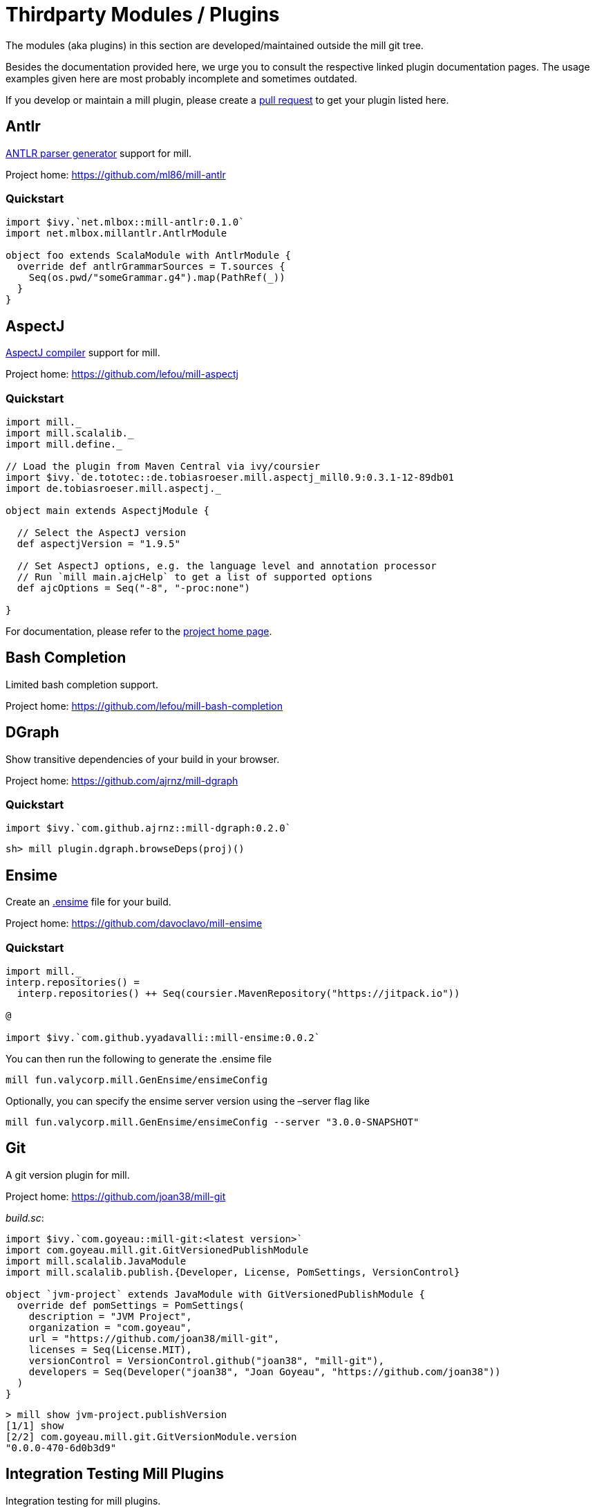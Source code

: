 = Thirdparty Modules / Plugins

The modules (aka ((plugins))) in this section are developed/maintained outside the mill git tree.

Besides the documentation provided here, we urge you to consult the respective linked plugin documentation pages.
The usage examples given here are most probably incomplete and sometimes outdated.

If you develop or maintain a mill plugin, please create a https://github.com/com-lihaoyi/mill/pulls[pull request] to get your plugin listed here.

== Antlr

https://www.antlr.org/[ANTLR parser generator] support for mill.

Project home: https://github.com/ml86/mill-antlr

=== Quickstart

[source,scala]
----
import $ivy.`net.mlbox::mill-antlr:0.1.0`
import net.mlbox.millantlr.AntlrModule

object foo extends ScalaModule with AntlrModule {
  override def antlrGrammarSources = T.sources {
    Seq(os.pwd/"someGrammar.g4").map(PathRef(_))
  }
}
----

== AspectJ

https://projects.eclipse.org/projects/tools.aspectj[AspectJ compiler] support for mill.

Project home: https://github.com/lefou/mill-aspectj

=== Quickstart

[source,scala]
----
import mill._
import mill.scalalib._
import mill.define._

// Load the plugin from Maven Central via ivy/coursier
import $ivy.`de.tototec::de.tobiasroeser.mill.aspectj_mill0.9:0.3.1-12-89db01
import de.tobiasroeser.mill.aspectj._

object main extends AspectjModule {

  // Select the AspectJ version
  def aspectjVersion = "1.9.5"

  // Set AspectJ options, e.g. the language level and annotation processor
  // Run `mill main.ajcHelp` to get a list of supported options
  def ajcOptions = Seq("-8", "-proc:none")

}
----

For documentation, please refer to the https://github.com/lefou/mill-aspectj[project home page].

== Bash Completion

Limited bash completion support.

Project home: https://github.com/lefou/mill-bash-completion

== DGraph

Show transitive dependencies of your build in your browser.

Project home: https://github.com/ajrnz/mill-dgraph

=== Quickstart

[source,scala]
----
import $ivy.`com.github.ajrnz::mill-dgraph:0.2.0`
----

[source,sh]
----
sh> mill plugin.dgraph.browseDeps(proj)()
----

== Ensime

Create an http://ensime.github.io/[.ensime] file for your build.

Project home: https://github.com/davoclavo/mill-ensime

=== Quickstart

[source,scala]
----
import mill._
interp.repositories() =
  interp.repositories() ++ Seq(coursier.MavenRepository("https://jitpack.io"))

@

import $ivy.`com.github.yyadavalli::mill-ensime:0.0.2`
----

You can then run the following to generate the .ensime file

[source,sh]
----
mill fun.valycorp.mill.GenEnsime/ensimeConfig
----

Optionally, you can specify the ensime server version using the –server flag like

[source,sh]
----
mill fun.valycorp.mill.GenEnsime/ensimeConfig --server "3.0.0-SNAPSHOT"
----

== Git

A git version plugin for mill.

Project home: https://github.com/joan38/mill-git

_build.sc_:

[source,scala]
----
import $ivy.`com.goyeau::mill-git:<latest version>`
import com.goyeau.mill.git.GitVersionedPublishModule
import mill.scalalib.JavaModule
import mill.scalalib.publish.{Developer, License, PomSettings, VersionControl}

object `jvm-project` extends JavaModule with GitVersionedPublishModule {
  override def pomSettings = PomSettings(
    description = "JVM Project",
    organization = "com.goyeau",
    url = "https://github.com/joan38/mill-git",
    licenses = Seq(License.MIT),
    versionControl = VersionControl.github("joan38", "mill-git"),
    developers = Seq(Developer("joan38", "Joan Goyeau", "https://github.com/joan38"))
  )
}
----

[source,shell script]
----
> mill show jvm-project.publishVersion
[1/1] show 
[2/2] com.goyeau.mill.git.GitVersionModule.version 
"0.0.0-470-6d0b3d9"
----

== Integration Testing Mill Plugins

Integration testing for mill plugins.

Project home: https://github.com/lefou/mill-integrationtest

=== Quickstart

We assume, you have a mill plugin named `mill-demo`

[source,scala]
----
// build.sc
import mill._, mill.scalalib._
object demo extends ScalaModule with PublishModule {
  // ...
}
----

Add a new test sub-project, e.g. `itest`.

[source,scala]
----
// build.sc
import $ivy.`de.tototec::de.tobiasroeser.mill.integrationtest_mill0.9:0.4.0`
import de.tobiasroeser.mill.integrationtest._

object demo extends ScalaModule with PublishModule {
  // ...
}

object itest extends MillIntegrationTestModule {

  def millTestVersion = "0.9.3"

  def pluginsUnderTest = Seq(demo)

}
----

Your project should now look similar to this:

[source,text]
----
.
+-- demo/
|   +-- src/
|
+-- it/
    +-- src/
        +-- 01-first-test/
        |   +-- build.sc
        |   +-- src/
        |
        +-- 02-second-test/
            +-- build.sc
----

As the buildfiles `build.sc` in your test cases typically want to access the locally built plugin(s),
the plugins publishes all plugins referenced under `pluginsUnderTest` to a temporary ivy repository, just before the test is executed.
The mill version used in the integration test then used that temporary ivy repository.

Instead of referring to your plugin with `import $ivy.&#39;your::plugin:version&#39;`,
you can use the following line instead, which ensures you will use the correct locally build plugins.

[source,scala]
----
// build.sc
import $exec.plugins
----

Effectively, at execution time, this line gets replaced by the content of `plugins.sc`, a file which was generated just before the test started to execute.

Please always refer to the https://github.com/lefou/mill-integrationtest[official plugin documentation site] for complete and up-to-date information.

== JBake

Create static sites/blogs with JBake.

Plugin home: https://github.com/lefou/mill-jbake

JBake home: https://jbake.org

=== Quickstart

[source,scala]
----
// build.sc
import mill._
import $ivy.`de.tototec::de.tobiasroeser.mill.jbake:0.1.0`
import de.tobiasroeser.mill.jbake._

object site extends JBakeModule {

  def jbakeVersion = "2.6.4"

}
----

Generate the site:

[source,sh]
----
bash> mill site.jbake
----

Start a local Web-Server on Port 8820 with the generated site:

[source,sh]
----
bash> mill site.jbakeServe
----

== JBuildInfo

This is a https://www.lihaoyi.com/mill/[mill] module similar to
https://www.lihaoyi.com/mill/page/contrib-modules.html#buildinfo[BuildInfo]
but for Java.
It will generate a Java class containing information from your build.

Project home: https://github.com/carueda/mill-jbuildinfo

To declare a module that uses this plugin, extend the
`com.github.carueda.mill.JBuildInfo` trait and provide
the desired information via the `buildInfoMembers` method:

[source,scala]
----
// build.sc
import $ivy.`com.github.carueda::jbuildinfo:0.1.2`
import com.github.carueda.mill.JBuildInfo
import mill.T

object project extends JBuildInfo {
  def buildInfoMembers: T[Map[String, String]] = T {
    Map(
      "name" -> "some name",
      "version" -> "x.y.z"
    )
  }
}
----

This will generate:

[source,java]
----
// BuildInfo.java
public class BuildInfo {
  public static final String getName() { return "some name"; }
  public static final String getVersion() { return "x.y.z"; }
}
----

=== Configuration options

* `def buildInfoMembers: T[Map[String, String]]`

The map containing all member names and values for the generated class.

* `def buildInfoClassName: String`, default: `BuildInfo`

The name of the class that will contain all the members from
`buildInfoMembers`.

* `def buildInfoPackageName: Option[String]`, default: `None`

The package name for the generated class.

== Kotlin

https://kotlinlang.org/[Kotlin] compiler support for mill.

Project home: https://github.com/lefou/mill-kotlin

=== Quickstart

[source,scala]
----
// Load the plugin from Maven Central via ivy/coursier
import $ivy.`de.tototec::de.tobiasroeser.mill.kotlin_mill0.9:0.2.0`

import mill._
import mill.scalalib._
import mill.define._

import de.tobiasroeser.mill.kotlin._

object main extends KotlinModule {

  // Select the Kotlin version
  def kotlinVersion = "1.4.21"

  // Set additional Kotlin compiler options, e.g. the language level and annotation processor
  // Run `mill main.kotlincHelp` to get a list of supported options
  def kotlincOptions = super.kotlincOptions() ++ Seq("-verbose")

}
----

=== Documentation

For documentation please visit the https://github.com/lefou/mill-kotlin[mill-kotlin project page].

You will find there also a version compatibility matrix.

== Mill Wrapper Scripts

Small script to automatically fetch and execute mill build tool.

Project home: https://github.com/lefou/millw

=== How it works

`millw` is a small wrapper script around mill and works almost identical to mill. It automatically downloads a mill release into `$HOME/.mill/download`.

The mill version to be used will be determined by the following steps. The search ends, after the first step that results in a version.

* If the first parameter is `--mill-version`, the second parameter will be used as the mill version.
 Example

`
  sh $ mill --mill-version 0.3.6 --disable-ticker version
  0.3.6
`

* If there is a file `.mill-version` in the working directory, it’s content will be used as mill version. The file must have only a mill version as content, no additional content or comments are supported.
 Example

`
  sh $ echo -n &quot;0.3.6&quot; &gt; .mill-version
  sh $ mill --disable-ticker version
  0.3.6
`

The values of the `DEFAULT_MILL_VERSION` variable inside the script will be used.

=== Use cases

==== As mill executable

Istead of installing mill, you can just place the script into you local `$HOME/bin` directory and rename it to `mill`.

If you need a special mill version in a project directory, just place a `.mill-version` file with the best mill version.
Example: setting mill 0.3.6 as best local mill version

----
sh $ echo -n "0.3.6" > .mill-version
----

==== As a wrapper script in your project

To make the start for others easier or to always have the correct mill version in your CI environment, you can just place a copy of the script as `millw` in your project root directory.

You should change the `DEFAULT_MILL_VERSION` variable in that script to the correct version you want to use and add the file under version control.

== MiMa

Check binary compatibility with mill.

Project home: https://github.com/lolgab/mill-mima

=== Quickstart

Just mix-in the `Mima` trait into your `ScalaModule`.
And set the previous artifacts you want to check binary compatibility.

[source,scala]
----
import mill._, scalalib._

import $ivy.`com.github.lolgab::mill-mima_mill0.9:0.0.2`
import com.github.lolgab.mill.mima._

object main extends ScalaModule with Mima {

  def mimaPreviousArtifacts = Agg(
    ivy"my_group_id::main:my_previous_version"
  )

  // other settings ...

}
----

You can then check the binary compatibility of the module with:

[source,bash]
----
> mill main.mimaReportBinaryIssues
Binary compatibility check passed.
----

== OSGi

Produce OSGi Bundles with mill.

Project home: https://github.com/lefou/mill-osgi

=== Quickstart

[source,scala]
----
import mill._, mill.scalalib._
import $ivy.`de.tototec::de.tobiasroeser.mill.osgi:0.0.5`
import de.tobiasroeser.mill.osgi._

object project extends ScalaModule with OsgiBundleModule {

  def bundleSymbolicName = "com.example.project"

  def osgiHeaders = T{ super.osgiHeaders().copy(
    `Export-Package`   = Seq("com.example.api"),
    `Bundle-Activator` = Some("com.example.internal.Activator")
  )}

  // other settings ...

}
----

== PublishM2

_Since Mill `0.6.1-27-f265a4` there is a built-in `publishM2Local` target in `PublishModule`._

Mill plugin to publish artifacts into a local Maven repository.

Project home: https://github.com/lefou/mill-publishM2

=== Quickstart

Just mix-in the `PublishM2Module` into your project.
`PublishM2Module` already extends mill's built-in `PublishModule`.

File: `build.sc`

[source,scala]
----
import mill._, scalalib._, publish._

import $ivy.`de.tototec::de.tobiasroeser.mill.publishM2:0.0.1`
import de.tobiasroeser.mill.publishM2._

object project extends PublishModule with PublishM2Module {
  // ...
}
----

Publishing to default local Maven repository

[source,bash]
----
> mill project.publishM2Local
[40/40] project.publishM2Local
Publishing to /home/user/.m2/repository
----

Publishing to custom local Maven repository

[source,bash]
----
> mill project.publishM2Local /tmp/m2repo
[40/40] project.publishM2Local
Publishing to /tmp/m2repo
----

== Scalafix

https://scalacenter.github.io/scalafix/[Scalafix] support for mill.

Project home: https://github.com/joan38/mill-scalafix

=== Fix sources

_build.sc_:

[source,scala]
----
import $ivy.`com.goyeau::mill-scalafix:<latest version>`
import com.goyeau.mill.scalafix.ScalafixModule
import mill.scalalib._

object project extends ScalaModule with ScalafixModule {
  def scalaVersion = "2.12.11"
}
----

[source,shell script]
----
> mill project.fix
[29/29] project.fix
/project/project/src/MyClass.scala:12:11: error: [DisableSyntax.var] mutable state should be avoided
  private var hashLength = 7
          ^^^
1 targets failed
project.fix A Scalafix linter error was reported
----

== VCS Version

Mill plugin to derive a version from (last) git tag and edit state. It may support other VCS as well.

Project home: https://github.com/lefou/mill-vcs-version

Lots of formatting options are provided.
When used with its defaults, the outcome is identical to the version scheme used by mill.

=== Quickstart

[source,scala]
----
import mill._
import mill.scalalib._

// Load the plugin from Maven Central via ivy/coursier
import $ivy.`de.tototec::de.tobiasroeser.mill.vcs.version_mill0.9:0.1.1`
import de.tobiasroeser.mill.vcs.version.VcsVersion

object main extends JavaModule with PublishModule {
  override def publishVersion: T[String] = VcsVersion.vcsState().format()
}
----
